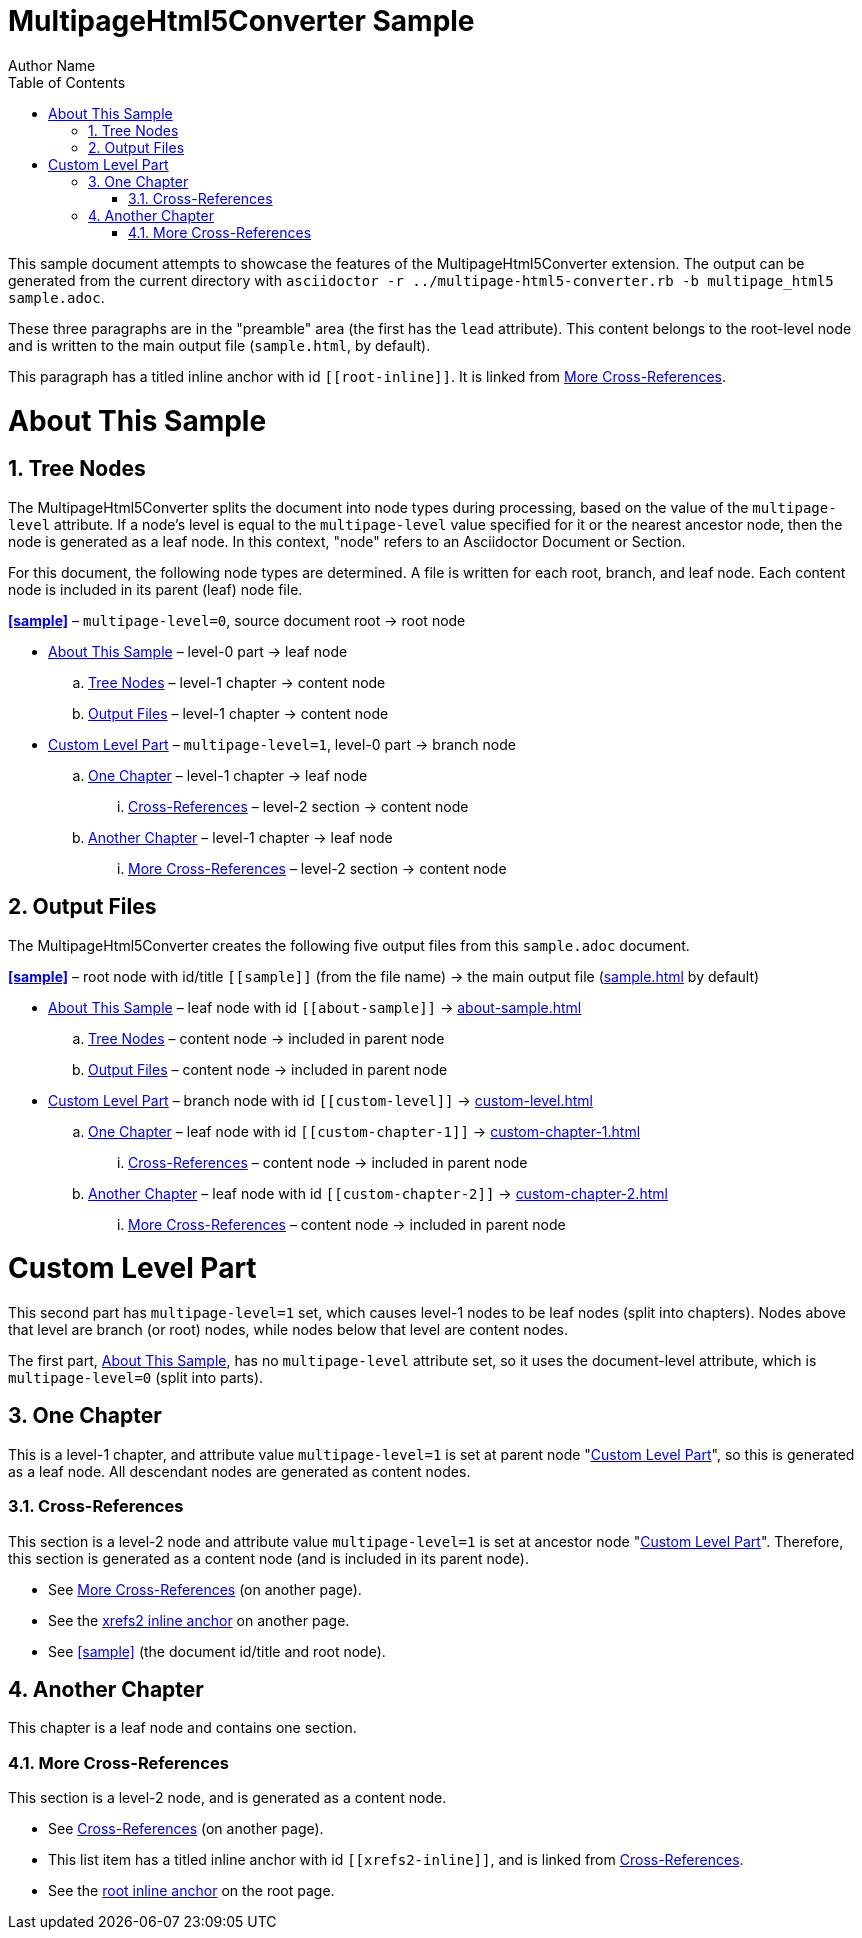= MultipageHtml5Converter Sample
Author Name
:doctype: book
:toc: left
:sectnums:
// The default multipage-level value is 1 (split into chapters)
:multipage-level: 0

This sample document attempts to showcase the features of the
MultipageHtml5Converter extension.
The output can be generated from the current directory with `asciidoctor
-r ../multipage-html5-converter.rb -b multipage_html5 sample.adoc`.

These three paragraphs are in the "preamble" area (the first has the `lead`
attribute). This content belongs to the root-level node and is written to the
main output file (`sample.html`, by default).

[[root-inline,root inline anchor]]This paragraph has a titled inline anchor
with id `\[[root-inline]]`. It is linked from <<xrefs2>>.

[[about-sample]]
= About This Sample

[[tree]]
== Tree Nodes

The MultipageHtml5Converter splits the document into node types during
processing, based on the value of the `multipage-level` attribute. If a node's
level is equal to the `multipage-level` value specified for it or the nearest
ancestor node, then the node is generated as a leaf node. In this context,
"node" refers to an Asciidoctor Document or Section.

For this document, the following node types are determined. A file is written
for each root, branch, and leaf node. Each content node is included in its
parent (leaf) node file.

**<<sample>>** – `multipage-level=0`, source document root → root node

* <<about-sample>> – level-0 part → leaf node
.. <<tree>> – level-1 chapter → content node
.. <<output>> – level-1 chapter → content node
* <<custom-level>> – `multipage-level=1`, level-0 part → branch node
.. <<custom-chapter-1>> – level-1 chapter → leaf node
... <<xrefs1>> – level-2 section → content node
.. <<custom-chapter-2>> – level-1 chapter → leaf node
... <<xrefs2>> – level-2 section → content node

[[output]]
== Output Files

The MultipageHtml5Converter creates the following five output files from this
`sample.adoc` document.

**<<sample>>** – root node with id/title `\[[sample]]` (from the file name) →
the main output file (<<sample,sample.html>> by default)

* <<about-sample>> – leaf node with id `\[[about-sample]]` →
  <<about-sample,about-sample.html>>
.. <<tree>> – content node → included in parent node
.. <<output>> – content node → included in parent node
* <<custom-level>> – branch node with id `\[[custom-level]]` →
  <<custom-level,custom-level.html>>
.. <<custom-chapter-1>> – leaf node with id `\[[custom-chapter-1]]` →
   <<custom-chapter-1,custom-chapter-1.html>>
... <<xrefs1>> – content node → included in parent node
.. <<custom-chapter-2>> – leaf node with id `\[[custom-chapter-2]]` →
   <<custom-chapter-2,custom-chapter-2.html>>
... <<xrefs2>> – content node → included in parent node

[multipage-level=1]
[[custom-level]]
= Custom Level Part

This second part has `multipage-level=1` set, which causes level-1 nodes to be
leaf nodes (split into chapters). Nodes above that level are branch (or root)
nodes, while nodes below that level are content nodes.

The first part, <<about-sample>>, has no `multipage-level` attribute set, so
it uses the document-level attribute, which is `multipage-level=0` (split into
parts).

[[custom-chapter-1]]
== One Chapter

This is a level-1 chapter, and attribute value `multipage-level=1` is set at
parent node "<<custom-level>>", so this is generated as a leaf node. All
descendant nodes are generated as content nodes.

[[xrefs1]]
=== Cross-References

This section is a level-2 node and attribute value `multipage-level=1` is set
at ancestor node "<<custom-level>>". Therefore, this section is generated as a
content node (and is included in its parent node).

* See <<xrefs2>> (on another page).
* See the <<xrefs2-inline>> on another page.
* See <<sample>> (the document id/title and root node).

[[custom-chapter-2]]
== Another Chapter

This chapter is a leaf node and contains one section.

[[xrefs2]]
=== More Cross-References

This section is a level-2 node, and is generated as a content node.

* See <<xrefs1>> (on another page).
* [[xrefs2-inline,xrefs2 inline anchor]]This list item has a titled inline
  anchor with id `\[[xrefs2-inline]]`, and is linked from <<xrefs1>>.
* See the <<root-inline>> on the root page.
